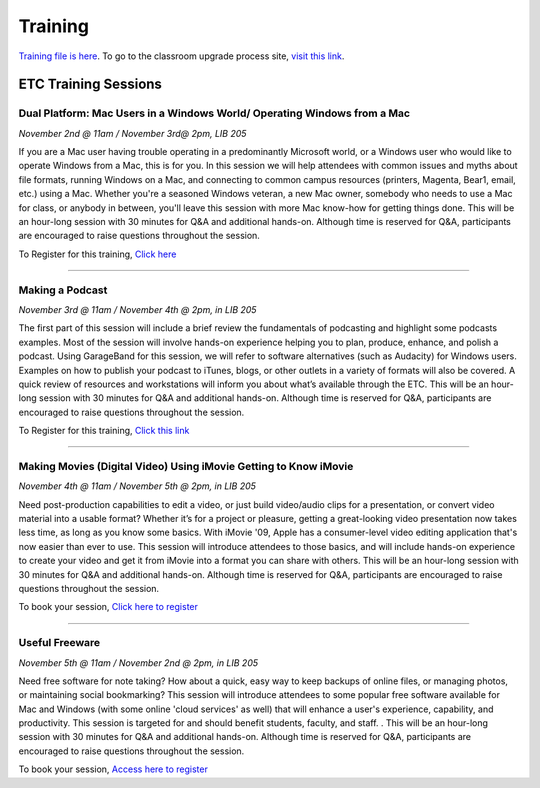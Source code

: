 ========
Training
========

`Training file is here </static/pdf/Training_Manual.pdf>`_. To go to the classroom upgrade process site, `visit this link </classroom_upgrade_process.html>`_.


ETC Training Sessions
========================

Dual Platform: Mac Users in a Windows World/ Operating Windows from a Mac
----------------------------------------------------------------------------

*November 2nd @ 11am / November 3rd@ 2pm, LIB 205*

If you are a Mac user having trouble operating in a predominantly Microsoft world, or a Windows user who would like to operate Windows from a Mac, this is for you.  In this session we will help attendees with common issues and myths about file formats, running Windows on a Mac, and connecting to common campus resources (printers, Magenta, Bear1, email, etc.) using a Mac. Whether you're a seasoned Windows veteran, a new Mac owner, somebody who needs to use a Mac for class, or anybody in between, you'll leave this session with more Mac know-how for getting things done.  This will be an hour-long session with 30 minutes for Q&A and additional hands-on.  Although time is reserved for Q&A, participants are encouraged to raise questions throughout the session.

To Register for this training, `Click here <https://www.secure.missouristate.edu/idp/courses/IDP5100.asp?Code=ETC761&who=ETC>`_

-------------------------------------------------------------------------------------------

Making a Podcast
------------------
*November 3rd @ 11am / November 4th @ 2pm, in LIB 205*

The first part of this session will include a brief review the fundamentals of podcasting and highlight some podcasts examples.  Most of the session will involve hands-on experience helping you to plan, produce, enhance, and polish a podcast.  Using GarageBand for this session, we will refer to software alternatives (such as Audacity) for Windows users.  Examples on how to publish your podcast to iTunes, blogs, or other outlets in a variety of formats will also be covered.   A quick review of resources and workstations will inform you about what’s available through the ETC. This will be an hour-long session with 30 minutes for Q&A and additional hands-on.  Although time is reserved for Q&A, participants are encouraged to raise questions throughout the session.

To Register for this training, `Click this link <https://www.secure.missouristate.edu/idp/courses/IDP5100.asp?Code=ETC751&who=ETC>`_

---------------------------------------------------------------------------------------------

Making Movies (Digital Video) Using iMovie Getting to Know iMovie
-------------------------------------------------------------------
*November 4th @ 11am / November 5th @ 2pm, in LIB 205*

Need post-production capabilities to edit a video, or just build video/audio clips for a presentation, or convert video material into a usable format? Whether it’s for a project or pleasure, getting a great-looking video presentation now takes less time, as long as you know some basics.  With iMovie '09, Apple has a consumer-level video editing application that's now easier than ever to use.  This session will introduce attendees to those basics, and will include hands-on experience to create your video and get it from iMovie into a format you can share with others.  This will be an hour-long session with 30 minutes for Q&A and additional hands-on.  Although time is reserved for Q&A, participants are encouraged to raise questions throughout the session.

To book your session, `Click here to register <https://www.secure.missouristate.edu/idp/courses/IDP5100.asp?Code=ETC780&who=ETC>`_

------------------------------------------------------------------------------------------------

Useful Freeware
------------------
*November 5th @ 11am / November 2nd @ 2pm, in LIB 205*

Need free software for note taking?  How about a quick, easy way to keep backups of online files, or managing photos, or maintaining social bookmarking?  This session will introduce attendees to some popular free software available for Mac and Windows (with some online 'cloud services' as well) that will enhance a user's experience, capability, and productivity. This session is targeted for and should benefit students, faculty, and staff. .  This will be an hour-long session with 30 minutes for Q&A and additional hands-on.  Although time is reserved for Q&A, participants are encouraged to raise questions throughout the session.

To book your session, `Access here to register <https://www.secure.missouristate.edu/idp/courses/IDP5100.asp?Code=ETC721&who=ETC>`_